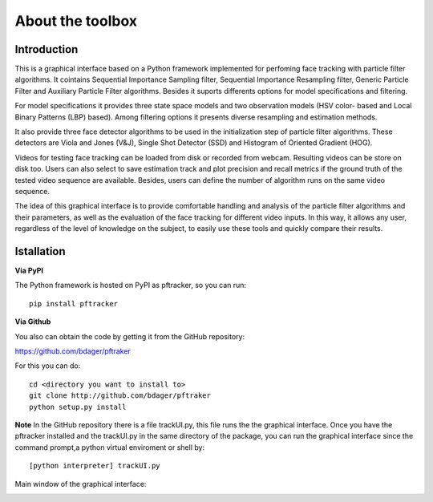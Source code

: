 About the toolbox
=================

Introduction
************

This is a graphical interface based on a Python framework implemented for perfoming face tracking with particle filter algorithms. It cointains Sequential Importance Sampling filter, Sequential Importance Resampling filter, Generic Particle Filter and Auxiliary Particle Filter algorithms. Besides it suports differents options for model specifications and filtering.

For model specifications it provides three state space models and two observation models (HSV color- based and Local Binary Patterns (LBP) based). Among filtering options it presents diverse resampling and estimation methods.

It also provide three face detector algorithms to be used in the initialization step of particle filter algorithms. These detectors are Viola and Jones (V&J), Single Shot Detector (SSD) and Histogram of Oriented Gradient (HOG).

Videos for testing face tracking can be loaded from disk or recorded from webcam. Resulting videos can be store on disk too. Users can also select to save estimation track and plot precision and recall metrics if the ground truth of the tested video sequence are available. Besides,  
users can define the number of algorithm runs on the same video sequence.

The idea of this graphical interface is to provide comfortable handling and analysis of the particle filter algorithms and their parameters, as well as the evaluation of the face tracking for different video inputs. In this way, it allows any user, regardless of the level of knowledge on the subject, to easily use these tools and quickly compare their results. 


Istallation
***********

**Via PyPI**

The Python framework is hosted on PyPI as pftracker, so you can run:

::

	pip install pftracker

**Via Github**

You also can obtain the code by getting it from the GitHub repository:

https://github.com/bdager/pftraker

For this you can do:

::

    cd <directory you want to install to>
    git clone http://github.com/bdager/pftraker
    python setup.py install

**Note**
In the GitHub repository there is a file trackUI.py, this file runs the the graphical interface. 
Once you have the pftracker installed and the trackUI.py in the same directory of the package, 
you can run the graphical interface since the command prompt,a python virtual enviroment or shell by:

::

    [python interpreter] trackUI.py
	

Main window of the graphical interface:

.. image:: _static/Captura2.png




